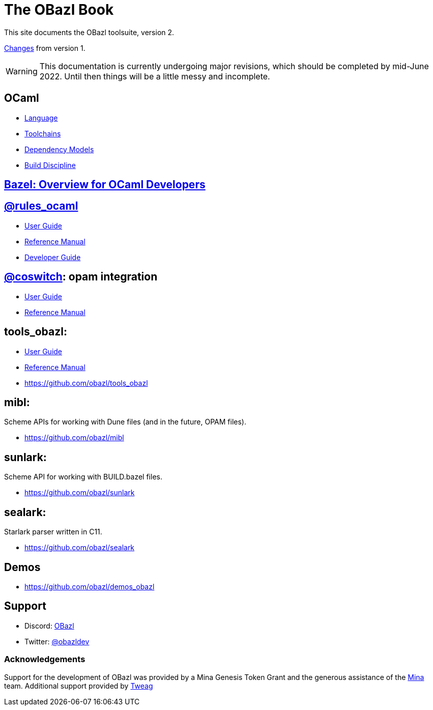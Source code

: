 = The OBazl Book
:page-permalink: /
:page-tags: [bazel]
:page-keywords: notes, tips, cautions, warnings, admonitions
:page-last_updated: May 2, 2022
:page-sidebar: false
:page-toc: false

This site documents the OBazl toolsuite, version 2.

// The OBazl rules
// are deliberately low-level, in keeping with the goal of giving the
// developer complete control (i.e. no magic). Obazl build rules
// correspond more-or-less directly to the build commands they construct.
// The down side of sugar-free rules is a degree of inconvenience. For
// example, OBazl does not analyze implicit dependencies, so it is the
// responsibility of the developer to discover and list them. It does not
// support file globbing, so each source file must have a build rule.
// Most such inconveniences can and will be addressed over time by
// tooling built on the foundation of the primitive rules.

link:changelog[Changes] from version 1.

WARNING: This documentation is currently undergoing major revisions,
which should be completed by mid-June 2022. Until then things will be
a little messy and incomplete.

== OCaml

* link:ocaml/language[Language]
* link:ocaml/toolchains[Toolchains]
* link:ocaml/dependency-models[Dependency Models]
* link:ocaml/build-discipline[Build Discipline]

== link:bazel/index[Bazel: Overview for OCaml Developers]

== https://github.com/obazl/rules_ocaml[@rules_ocaml]

* link:rules-ocaml/user-guide[User Guide]
* link:rules-ocaml/reference[Reference Manual]
* link:rules-ocaml/dev-guide[Developer Guide]


== link:https://github.com/obazl/coswitch[@coswitch]:  opam integration

* link:coswitch/user-guide[User Guide]
* link:tools-opam/reference[Reference Manual]

== tools_obazl:

* link:tools-obazl/user-guide[User Guide]
* link:tools-obazl/reference[Reference Manual]
* link:https://github.com/obazl/tools_obazl[https://github.com/obazl/tools_obazl,window=_blank]

== mibl:

Scheme APIs for working with Dune files (and in the future, OPAM files).

* link:https://github.com/obazl/mibl[https://github.com/obazl/mibl,window=_blank]

== sunlark:

Scheme API for working with BUILD.bazel files.

* link:https://github.com/obazl/sunlark[https://github.com/obazl/sunlark,window=_blank]

== sealark:

Starlark parser written in C11.

* link:https://github.com/obazl/sealark[https://github.com/obazl/sealark,window=_blank]



== Demos

* https://github.com/obazl/demos_obazl[https://github.com/obazl/demos_obazl,window=_blank]

// * link:deployments/mina


// * https://github.com/obazl/tools_obazl[tools_obazl]


== Support
* Discord: link:https://discord.gg/PHSAW5DUva[OBazl,window=_blank]
* Twitter: link:https://twitter.com/obazldev[@obazldev,window=_blank]


=== Acknowledgements

Support for the development of OBazl was provided by a Mina Genesis
Token Grant and the generous assistance of the link:https://minaprotocol.com[Mina,window=_blank] team. Additional support provided by link:https://www.tweag.io[Tweag,window=_blank]
